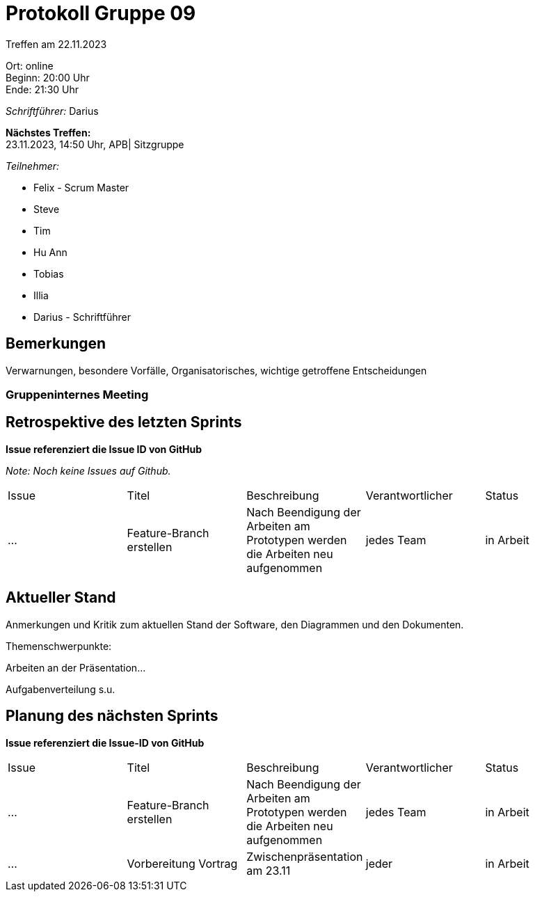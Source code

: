 = Protokoll Gruppe 09

Treffen am 22.11.2023

Ort:      online +
Beginn:   20:00 Uhr +
Ende:     21:30 Uhr

__Schriftführer:__ Darius

*Nächstes Treffen:* +
23.11.2023, 14:50 Uhr, APB| Sitzgruppe

__Teilnehmer:__
//Tabellarisch oder Aufzählung, Kennzeichnung von Teilnehmern mit besonderer Rolle (z.B. Kunde)

- Felix - Scrum Master
- Steve
- Tim
- Hu Ann
- Tobias
- Illia
- Darius - Schriftführer

== Bemerkungen
Verwarnungen, besondere Vorfälle, Organisatorisches, wichtige getroffene Entscheidungen



### Gruppeninternes Meeting

== Retrospektive des letzten Sprints
*Issue referenziert die Issue ID von GitHub*

[small]_Note: Noch keine Issues auf Github._


// See http://asciidoctor.org/docs/user-manual/=tables
[option="headers"]
|===
|Issue |Titel |Beschreibung |Verantwortlicher |Status
|... |Feature-Branch erstellen |Nach Beendigung der Arbeiten am Prototypen werden die Arbeiten neu aufgenommen  |jedes Team |in Arbeit
|===


== Aktueller Stand
Anmerkungen und Kritik zum aktuellen Stand der Software, den Diagrammen und den
Dokumenten.

Themenschwerpunkte:

Arbeiten an der Präsentation...

Aufgabenverteilung s.u.


== Planung des nächsten Sprints
*Issue referenziert die Issue-ID von GitHub*
[option="headers"]
|===
|Issue |Titel |Beschreibung |Verantwortlicher |Status
|... |Feature-Branch erstellen |Nach Beendigung der Arbeiten am Prototypen werden die Arbeiten neu aufgenommen  |jedes Team |in Arbeit
|... |Vorbereitung Vortrag |Zwischenpräsentation am 23.11 |jeder |in Arbeit
|===

// See http://asciidoctor.org/docs/user-manual/=tables




